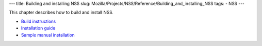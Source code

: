 --- title: Building and installing NSS slug:
Mozilla/Projects/NSS/Reference/Building_and_installing_NSS tags: - NSS
---

This chapter describes how to build and install NSS.

-  `Build
   instructions </en-US/docs/NSS_reference/Building_and_installing_NSS/Build_instructions>`__
-  `Installation
   guide </en-US/docs/NSS_reference/Building_and_installing_NSS/Installation_guide>`__
-  `Sample manual
   installation </en-US/docs/NSS_reference/Building_and_installing_NSS/Sample_manual_installation>`__
